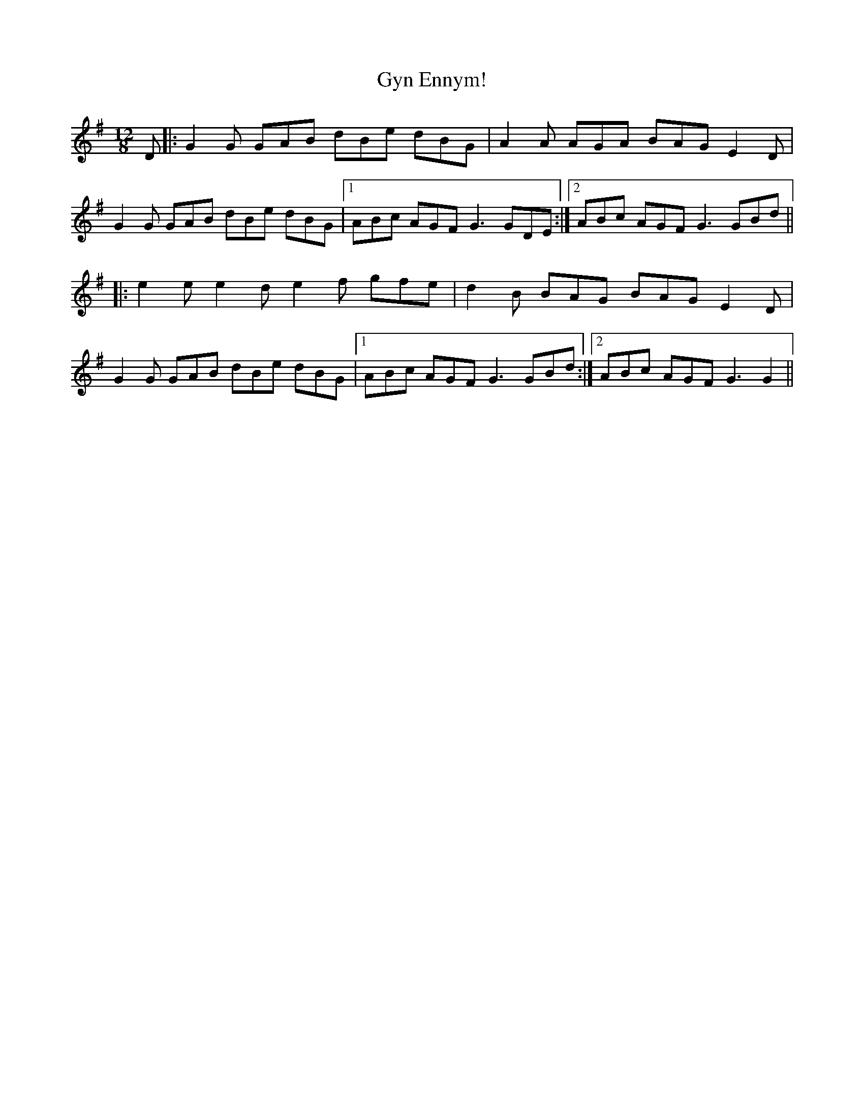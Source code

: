 X: 16397
T: Gyn Ennym!
R: slide
M: 12/8
K: Gmajor
D|:G2G GAB dBe dBG|A2A AGA BAG E2D|
G2G GAB dBe dBG|1 ABc AGF G3 GDE:|2 ABc AGF G3 GBd||
|:e2e e2d e2f gfe|d2B BAG BAGE2D|
G2G GAB dBe dBG|1 ABc AGF G3 GBd:|2 ABc AGF G3 G2||

